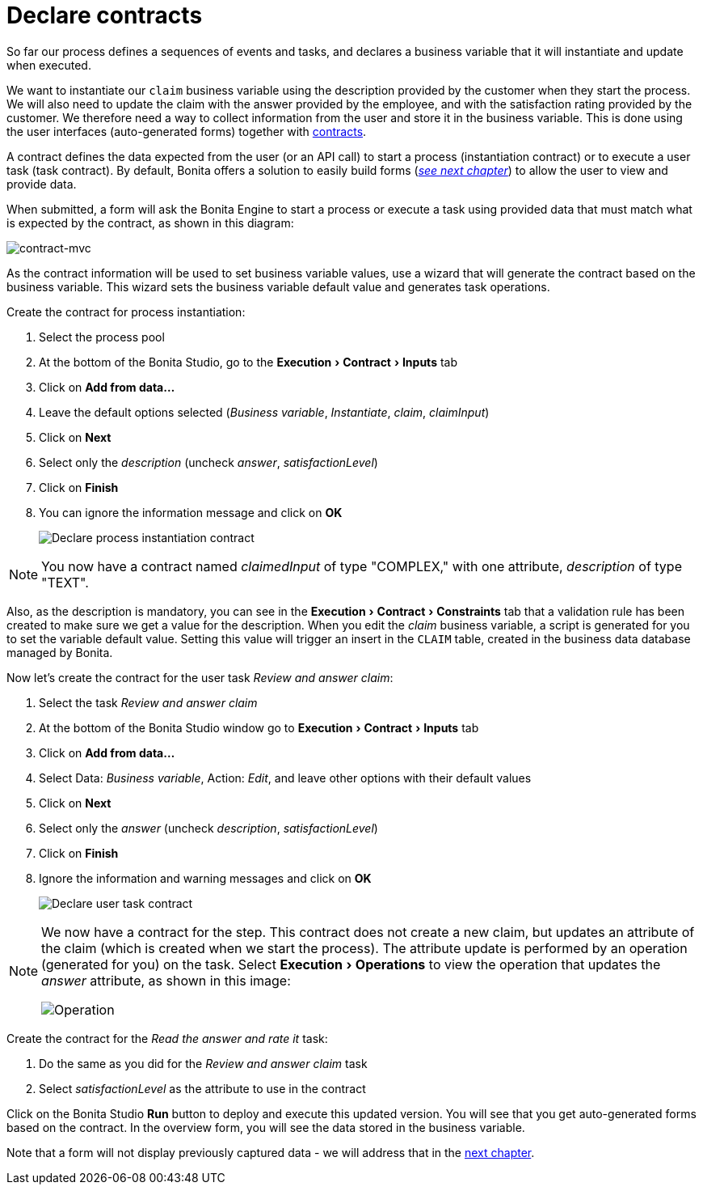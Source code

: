 = Declare contracts
:description: :experimental:

:experimental:

So far our process defines a sequences of events and tasks, and declares a business variable that it will instantiate and update when executed.

We want to instantiate our `claim` business variable using the description provided by the customer when they start the process. We will also need to update the claim with the answer provided by the employee, and with the satisfaction rating provided by the customer. We therefore need a way to collect information from the user and store it in the business variable. This is done using the user interfaces (auto-generated forms) together with xref:contracts-and-contexts.adoc[contracts].

A contract defines the data expected from the user (or an API call) to start a process (instantiation contract) or to execute a user task (task contract). By default, Bonita offers a solution to easily build forms (_xref:create-web-user-interfaces.adoc[see next chapter]_) to allow the user to view and provide data.

When submitted, a form will ask the Bonita Engine to start a process or execute a task using provided data that must match what is expected by the contract, as shown in this diagram:

image::images/getting-started-tutorial/declare-contracts/contract-MVC.PNG[contract-mvc]

As the contract information will be used to set business variable values, use a wizard that will generate the contract based on the business variable. This wizard sets the business variable default value and generates task operations.

Create the contract for process instantiation:

. Select the process pool
. At the bottom of the Bonita Studio, go to the menu:Execution[Contract > Inputs] tab
. Click on *Add from data...*
. Leave the default options selected (_Business variable_, _Instantiate_, _claim_, _claimInput_)
. Click on *Next*
. Select only the _description_ (uncheck _answer_, _satisfactionLevel_)
. Click on *Finish*
. You can ignore the information message and click on *OK*
+
image:images/getting-started-tutorial/declare-contracts/declare-process-instantiation-contract.gif[Declare process instantiation contract]
// {.img-responsive .img-thumbnail}

[NOTE]
====

You now have a contract named _claimedInput_ of type "COMPLEX," with one attribute, _description_ of type "TEXT".
====

Also, as the description is mandatory, you can see in the menu:Execution[Contract > Constraints] tab that a validation rule has been created to make sure we get a value for the description. When you edit the _claim_ business variable, a script is generated for you to set the variable default value. Setting this value will trigger an insert in the `CLAIM` table, created in the business data database managed by Bonita.

Now let's create the contract for the user task _Review and answer claim_:

. Select the task _Review and answer claim_
. At the bottom of the Bonita Studio window go to menu:Execution[Contract > Inputs] tab
. Click on *Add from data...*
. Select Data: _Business variable_, Action: _Edit_, and leave other options with their default values
. Click on *Next*
. Select only the _answer_ (uncheck _description_, _satisfactionLevel_)
. Click on *Finish*
. Ignore the information and warning messages and click on *OK*
+
image:images/getting-started-tutorial/declare-contracts/declare-user-task-contract.gif[Declare user task contract]
// {.img-responsive .img-thumbnail}

[NOTE]
====

We now have a contract for the step. This contract does not create a new claim, but updates an attribute of the claim (which is created when we start the process).
The attribute update is performed by an operation (generated for you) on the task. Select menu:Execution[Operations] to view the operation that updates the _answer_ attribute, as shown in this image:

image:images/getting-started-tutorial/declare-contracts/operation.png[Operation]
// {.img-responsive .img-thumbnail}
====

Create the contract for the _Read the answer and rate it_ task:

. Do the same as you did for the _Review and answer claim_ task
. Select _satisfactionLevel_ as the attribute to use in the contract

Click on the Bonita Studio *Run* button to deploy and execute this updated version. You will see that you get auto-generated forms based on the contract. In the overview form, you will see the data stored in the business variable.

Note that a form will not display previously captured data - we will address that in the xref:create-web-user-interfaces.adoc[next chapter].
